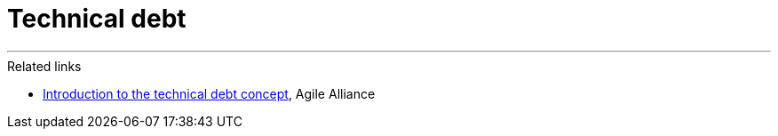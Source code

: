 = Technical debt

////

TODO:

Ward Cunningham – one of the seventeen signaturies of the 2001 agile
manifesto – came up with the "debt metaphor" as a means of explaining to
non-technical stakeholders the importance of investing in refactoring.

[There's an excellent video on YouTube](https://www.youtube.com/watch?v=pqeJFYwnkjE) where
Cunningham explains the origins of the debt metaphor and what he meant
by it. It's just a few minutes long and is well worth watching.

By Cunningham's definition, technical debt is a consequence of an agile
design system. In a more waterfall or big-design-up-front process, you
would – theoretically, at least – gather all the requirements and design
a solution fully from the start. Therefore, you would not need to adjust
the design of the system as you built it.

But if you incrementally build out the functionality of a system,
without cmplete knowledge of the final solution, then you must also
iterate the system's design as you go along, adjusting the solution as
you progresively learn more about the project's requirements and
constraints.

In iterative and incremental development – a software development life
cycle model – it is the process of **refactoring** to **iterate the
design** of a solution for which Cunningham used the debt metaphor
originally.

Over time, technical debt has come to colloquially mean all the other
cruft and shortcuts taken to deliver a solution with too-limited
resources (time and/or people). But by Cunningham's definition,
technical debt is a perfectly normal and natural consequence of an agile
methodology. Any healthy and fully-resourced project should, by this
definition, have a steady flow of technical debt passing through its
ticketing system.

To put it another way, technical debt is not bad, but shortcuts are.

------------------------------------------------------------------------

Managing technical debt is an important part of the software development process.

There is nothing wrong with it—it's all about taking shortcuts that allow us to achieve faster results in a given moment. We consciously take risks with the idea of fixing it as soon as possible. That's it. When we pay it off regularly, it's fine.

Taking on technical debt is like purchasing with a credit card. You are borrowing against productivity to get something done quicker or with less effort now. Just like a credit card, this can provide short-term benefits, but it also incurs interest in the form of additional work needed to fix or improve the quick solution in the future.

Tech debt is a useful resource, but it must be carefully logged and monitored.

Technical debt is only worth taking on when teams have high degrees of autonomy. When the development team has complete control over what is included in the scope of work, you work in a great environment. You can continuously plan to rework it, but do it wisely—you can ensure there is always 1 technical debt that someone works on while others work on current tasks and features. Often, we like to fall into the trap of gold-plating the technical part of the solution. In the end, the most important thing is the business value!

------------------------------------------------------------------------

Every now and then and idea becomes very sticky... as soon as you hear
the idea for the first time, it's kind of obvious what it means, and the
idea takes hold. The idea of techdebt is an idea in that category.

Technical debt is the implied cost of additional rework caused by
choosing an easy (but limited) solution now, instead of using a better
approach that would take longer. It used financial debt as a metaphor.
The idea being that if technical dent is not repaid, it can accumulate
"interest", making it harder to implement changes.

It's become a widely used metaphor because it stretches to be analogous
to lots of concepts from finance:

-   Debt = bad code that requires us to revisit it later (eg because of
    its low quality) then that's a debt we'll have to repay eventually.
    In the meantime it will accrue interest the longer we leave it, so
    the eventual repayment will be higher.

-   Bankruptcy = when so much debt has been accumulated, the codebase is
    so difficult to change that further change grinds to a halt (or at
    least you're spending more time and money on fixing things than you
    are on anything else)

Disappointingly, this happens a lot, and there are plenty of maintained
software systems in the world -- especially in the enterprise space --
that are only kept running but cannot be otherwise changed or
extended... until they are fully replaced.

So, the analogy with financial debt is good and useful in a variety of
ways. For example, not all debt is necessarily bad. We might take a loan
to make an investment in a house or a car. In the same way, we may
release incomplete features early to solicit early feedback from users,
and we may not bother to refine the implementation at this stage if we
know it will most likely rapidly change as a result of that feedback
anyway. As long as we are in a position to pay off that debt, this can
be a worthwhile thing to do.

The problem with the debt metaphor is that in the context of software we
are taking out loans from our future selves. There is no third party
lending us the money who will make sure we repay it in a timely manner.
This means that the slope into technical debt is slippier and steeper
than for financial debt.

And with financial debt you are more likely to repay the debt in small
amounts at regular intervals over extended periods of time. By contrast,
in order to pay down technical debt, it is more likely to be the case
that the principle of the loan (the whole outstanding amount) needs to
be repaid in one go. This makes it harder to repay, and so repayment is
likely to be put back again and again while there are more pressing
requirements to deal with.

------------------------------------------------------------------------

(Actually, this is not what Cunningham was referring to originally. His
point was that refactoring is necessary in an incremental build model,
and he was not advocating we ever write bad code.)

Our view: we do not use the term "tech debt". We refer only to
"refactoring", which is basically what tech debt is a metaphor for. Tech
debt is a useful metaphor for explaining the necessity of doing
refactoring work to non-technical people. But as technicians, we don't
need to use metaphors to understand the significant part that
refactoring plays in our work.

------------------------------------------------------------------------

This is often true of software systems. Even if a system is generally
very well made, there will often be little corners of code that the
programmers will not be proud of. Those software components may work and
they may pass their tests. And they may not actually acrrue any
cost/interest at all, if they are discrete components that no other part
of the system is dependent upon and which rarely need to change.

So, it is actually okay for their to be a little bit of sub-standard
code here and there. But it SHOULD be documented and recorded in the
task tracking system, so at least we don't forget to sort it out when
resources allow.

How we prioritise refactoring work (paying down techdebt) is really
driven by urgency and utility, more than it is by time and resources.
For this reason, it is useful to categorize techdebt by its severity, so
we can more easily make decisions about which bits to improve first. To
stretch the metaphor with monetary debt, there are three types of such
debt:

-   Friendly debt: money borrowed from friends and family. There is not
    likely to be severe consequences if this debt doesn't get repaid,
    and there may not even be any interest on the loan.

-   Bank loans: will be stricter with the repayments, and there will be
    interest but we can perhaps lower that by paying back more quickly

-   Loan sharks: the interest will be extreme, the total debt will grow
    very fast indeed, and if we don't repay at all the consequences
    could be very severe

In the case of software:

-   Friendly debt is not-great code in discrete components that work and
    are not likely to need changing

-   Bank loan is something like relying on manual over automated testing
    to ensure ongoing correctness of some scenarios (real tangible costs
    in terms of time taken for manual testing)

-   Loan shark where there are so many shortcuts taken that you struggle
    to do regular releases... big ball of mud. This is ultimately the
    output from feature factories, where the rate of feature production
    is prioritized above all else. Also in legacy software where the
    debt is so high that no one is even trying to pay it off anymore,
    except perhaps to do a "big bang" replacement of the whole system...

... these sorts of organizations are also those that tend to think the
best way to scale up is to add more people, so there are teams of
hundreds of people working in big-balls-of-mud systems and are afraid to
change anything significant. They don't really think about the design of
the system (there probably isn't one, really) and they don't really
worry about improving the maintainability of the system if it is already
a mess anyway. This is a death spiral approach, and ultimately these
software systems fail.

------------------------------------------------------------------------

There are lots of causes of technical debt - the Wikipedia page lists
15+. But in our view technical debt is an inevitable result of any
failure to start and maintain a sense of design throughout the life of
the system.

------------------------------------------------------------------------

Technical debt is also an outcome of business pressures, and especially
how businesses construct and organize their engineering teams. For
example, if teams are made up of distributed contractors who are hired
on a day rate, those contractors have no real emotional investment in
the long term success of the system.

Software is never really finished. It is developed through an
evolutionary process, and then it is maintained through an evolutionary
process. In fact, if a software system is successful, it will spend more
of its life span in maintenance than it will in its initial development.
Some research has found 80% of the lifetime cost of software to be in
its maintenance... but this is hard to define because there is not a
clear distinction between development and maintenance, rather both of
these things tend to be going on all the time, but there might be a bit
more emphasis place on development of features in particular phases of a
product's lifetime.

Software development is more like gardening. If we treat our software as
an organic thing, tending it and reshaping it over time. This means that
we start with the assumption that our guesses today will probably be
wrong for the requirements of the future, and so will need correction
and refinement in the future.

So, the aim is really to maintain our code as a "habitable space" in
which can change code with confidence (ie being able to reasonably
predict the consequences of doing so, and therfore predict how long a
change will take).

The code now is just a snapshot in the history of the system's
continuing evolution.

So it is critical that the engineering teams see themselves as the
guardians or stewards of the software system. Their real job is to
maintain the code as a habitable space, a place where changes can be
made...

Teams that have this attitude -- and the necessary autonomy to make
technical decisions -- tend to have a very low tolerance for technical
debt. They prefer to live debt free, on the whole.

------------------------------------------------------------------------

We SHOULD try to design as much as we can upfront, but we MUST also
accept the limitations of this approach. Rather, design should be
evolutionary.

Coding is design, and design is architecture.

The initial design just needs to be a rough cut. We want to aim for
modularity, of course, and so we need to come up with some organizing
principles that set the boundaries between modules (encapsulation of
logic and data).

Then we refine the design as we go long, as necessary to best
accommodate new features and NFRs.

It is important to maintain this sense of design in the team as an
ongoing thing. There must be agreement between everyone about where
stuff should exist in the code. This means maintaining an architectural
model -- a sort of tourist map of our system -- all of the time.

This will mitigate against the tactical creep that old codebases would
otherwise face.

------------------------------------------------------------------------

Business pressures:

In the real world, how do we avoid falling into debt in the first place?
We invest in things. We invest in skills and our careers, and we also
invest now, saving our money (eg in pensions) so we benefit from those
assets later.

This analogy stands up in software too.

If your boss says "we want you to get this feature done by this
deadline", then what does that really mean? Do they mean what they
*literally* say? Or do they mean "we want you to produce software as
efficiently as possible and maintain our ability to continue to do
that".

If it's the second one, so then working our code in to a high-quality,
easy-to-maintain shape, is the most efficient way to deliver features -
in the medium and long term definitely, but often it is necessary to
deliver stuff tomorrow, too. (There is not always a trade-off between
deliverying the next features quickly and the next release taking
longer - write crap today and fix it later.)

Only technical teams can make these decisions, and we should not take
business pressures too literally. If businesses want the next release
delivered more quickly, that's fine, they can always reduce scope to
achieve that. But the overall speed of delivery is *our* decision.

We borrow from our own future when we allow technical debt to grow.
Conversely, we invest in our own future productivity if we continuously
work to minimise technical debt.

But even then we will still make mistakes and make unintended debt, but
then we only borrowed from a friend.

## External links

- [Technical debt](https://ronjeffries.com/articles/019-01ff/tech-debt-from-twitter/) – 2019 blog post by Ron Jeffries

## See also

-   <a href="Anti-patterns_and_code_smells"
    data-linked-resource-id="44498949" data-linked-resource-version="5"
    data-linked-resource-type="page">Anti-patterns and code smells</a>

-   <a href="Spaghetti_code_Big_ball_of_mud"
    data-linked-resource-id="44531713" data-linked-resource-version="5"
    data-linked-resource-type="page">Spaghetti code / Big ball of mud</a>

-   <a href="Software_rot_Software_entropy"
    data-linked-resource-id="44302343" data-linked-resource-version="2"
    data-linked-resource-type="page">Software rot / Software entropy</a>

'''''''''''''''''''''

The term "technical debt" is widely used colloquially to refer to bad code, legacy code, or any kind of cruft.

But technical debt is actually a useful metaphor for explaining the need to refactor our code at intervals. A better description is that technical debt is a mismatch between the design as it is now, and the design you now realize you want to have, given what you have learned through recent iterations and given your current need to further change the code.

So technical debt is not a property of the code itself, but rather it is a property of the current design and the current requirements - and how those two align with each other.

Static analysis tools can be useful to identify bad code, but they are can't really identify technical debt - as per this definition - without an understanding of our target design.

Refactoring is a process that deals with both bad code and technical debt.

////

''''

.Related links
****
* https://agilealliance.org/introduction-to-the-technical-debt-concept/[Introduction to the technical debt concept], Agile Alliance
****
